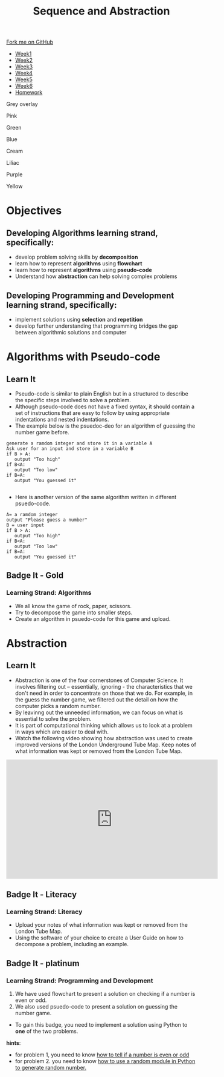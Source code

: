 #+STARTUP:indent
#+HTML_HEAD: <link rel="stylesheet" type="text/css" href="css/styles.css"/>
#+HTML_HEAD_EXTRA: <link href='http://fonts.googleapis.com/css?family=Ubuntu+Mono|Ubuntu' rel='stylesheet' type='text/css'>
#+HTML_HEAD_EXTRA: <script src="http://ajax.googleapis.com/ajax/libs/jquery/1.9.1/jquery.min.js" type="text/javascript"></script>
#+HTML_HEAD_EXTRA: <script src="js/navbar.js" type="text/javascript"></script>
#+OPTIONS: f:nil author:nil num:1 creator:nil timestamp:nil toc:nil html-style:nil 

#+TITLE: Sequence and Abstraction
#+AUTHOR: Xiaohui Ellis

#+BEGIN_EXPORT html
  <div class="github-fork-ribbon-wrapper left">
    <div class="github-fork-ribbon">
      <a href="https://github.com/digixc/8-CS-ProblemSolving">Fork me on GitHub</a>
    </div>
  </div>
<div id="stickyribbon">
    <ul>
      <li><a href="1_Lesson.html">Week1</a></li>
      <li><a href="2_Lesson.html">Week2</a></li>
      <li><a href="3_Lesson.html">Week3</a></li>
      <li><a href="4_Lesson.html">Week4</a></li>
      <li><a href="5_Lesson.html">Week5</a></li>
      <li><a href="6_Lesson.html">Week6</a></li>

      <li><a href="homework.html">Homework</a></li>

    </ul>
  </div>
<div id="underlay" onclick="underlayoff()">
</div>
<div id="overlay" onclick="overlayoff()">
</div>
<div id=overlayMenu>
<p onclick="overlayon('hsla(0, 0%, 50%, 0.5)')">Grey overlay</p>
<p onclick="underlayon('hsla(300,100%,50%, 0.3)')">Pink</p>
<p onclick="underlayon('hsla(80, 90%, 40%, 0.4)')">Green</p>
<p onclick="underlayon('hsla(240,100%,50%,0.2)')">Blue</p>
<p onclick="underlayon('hsla(40,100%,50%,0.3)')">Cream</p>
<p onclick="underlayon('hsla(300,100%,40%,0.3)')">Liliac</p>
<p onclick="underlayon('hsla(300,100%,25%,0.3)')">Purple</p>
<p onclick="underlayon('hsla(60,100%,50%,0.3)')">Yellow</p>
</div>
#+END_EXPORT
* COMMENT Use as a template
:PROPERTIES:
:HTML_CONTAINER_CLASS: activity
:END:
** Learn It
:PROPERTIES:
:HTML_CONTAINER_CLASS: learn
:END:

** Research It
:PROPERTIES:
:HTML_CONTAINER_CLASS: research
:END:

** Design It
:PROPERTIES:
:HTML_CONTAINER_CLASS: design
:END:

** Build It
:PROPERTIES:
:HTML_CONTAINER_CLASS: build
:END:

** Test It
:PROPERTIES:
:HTML_CONTAINER_CLASS: test
:END:

** Run It
:PROPERTIES:
:HTML_CONTAINER_CLASS: run
:END:

** Document It
:PROPERTIES:
:HTML_CONTAINER_CLASS: document
:END:

** Code It
:PROPERTIES:
:HTML_CONTAINER_CLASS: code
:END:

** Program It
:PROPERTIES:
:HTML_CONTAINER_CLASS: program
:END:

** Try It
:PROPERTIES:
:HTML_CONTAINER_CLASS: try
:END:

** Badge It
:PROPERTIES:
:HTML_CONTAINER_CLASS: badge
:END:

** Save It
:PROPERTIES:
:HTML_CONTAINER_CLASS: save
:END:
* Objectives
:PROPERTIES:
:HTML_CONTAINER_CLASS: objectives
:END:
** Developing *Algorithms* learning strand, specifically:
:PROPERTIES:
:HTML_CONTAINER_CLASS: learn
:END:
+ develop problem solving skills by *decomposition*
+ learn how to represent *algorithms* using *flowchart*
+ learn how to represent *algorithms* using *pseudo-code*
+ Understand how *abstraction* can help solving complex problems
** Developing *Programming and Development* learning strand, specifically:
:PROPERTIES:
:HTML_CONTAINER_CLASS: learn
:END:
+ implement solutions using *selection* and *repetition*
+ develop further understanding that programming bridges the gap between algorithmic solutions and computer
* Algorithms with Pseudo-code
:PROPERTIES:
:HTML_CONTAINER_CLASS: activity
:END:
** Learn It
:PROPERTIES:
:HTML_CONTAINER_CLASS: learn
:END:
- Pseudo-code is similar to plain English but in a structured to describe the specific steps involved to solve a problem.
- Although pseudo-code does not have a fixed syntax, it should contain a set of instructions that are easy to follow by using appropriate indentations and nested indentations.  
- The example below is the psuedoc-deo for an algorithm of guessing the number game before.

#+BEGIN_SRC 
generate a ramdom integer and store it in a variable A
Ask user for an input and store in a variable B
if B > A:
   output "Too high"
if B<A:
   output "Too low"
if B=A:
   output "You guessed it"

#+END_SRC
- Here is another version of the same algorithm written in different psuedo-code. 
#+BEGIN_SRC 
A= a ramdom integer
output "Please guess a number"
B = user input
if B > A:
   output "Too high"
if B<A:
   output "Too low"
if B=A:
   output "You guessed it"
#+END_SRC

** Badge It - Gold
:PROPERTIES:
:HTML_CONTAINER_CLASS: gold
:END:
*** Learning Strand: Algorithms
- We all know the game of rock, paper, scissors.
- Try to decompose the game into smaller steps.
- Create an algorithm in psuedo-code for this game and upload.

* Abstraction
:PROPERTIES:
:HTML_CONTAINER_CLASS: activity
:END:
** Learn It
:PROPERTIES:
:HTML_CONTAINER_CLASS: learn
:END:
- Abstraction is one of the four cornerstones of Computer Science. It involves filtering out – essentially, ignoring - the characteristics that we don't need in order to concentrate on those that we do. For example, in the guess the number game, we filtered out the detail on how the computer picks a random number.
- By leavinng out the unneeded information, we can focus on what is essential to solve the problem.
- It is part of computational thinking which allows us to look at a problem in ways which are easier to deal with.
- Watch the following video showing how abstraction was used to create improved versions of the London Underground Tube Map. Keep notes of what information was kept or removed from the London Tube Map.
#+BEGIN_HTML
<iframe width="560" height="315" src="https://www.youtube.com/embed/Bg3pfUqdLp4" frameborder="0" allow="autoplay; encrypted-media" allowfullscreen></iframe>
#+END_HTML
** Badge It - Literacy
:PROPERTIES:
:HTML_CONTAINER_CLASS: literacy
:END:
*** Learning Strand: Literacy
- Upload your notes of what information was kept or removed from the London Tube Map.
- Using the software of your choice to create a User Guide on how to decompose a problem, including an example.

** Badge It - platinum
:PROPERTIES:
:HTML_CONTAINER_CLASS: platinum
:END:
*** Learning Strand: Programming and Development
1. We have used flowchart to present a solution on checking if a number is even or odd.
2. We also used psuedo-code to present a solution on guessing the number game.
- To gain this badge, you need to implement a solution using Python to *one* of the two problems.
*hints*:
- for problem 1, you need to know [[https://www.bournetocode.com/projects/CS-PythonKeySkills/pages/1_Part.html#sec-1-7][how to tell if a number is even or odd]]
- for problem 2. you need to know [[https://www.bournetocode.com/projects/CS-PythonKeySkills/pages/1_Part.html#sec-1-6][how to use a random module in Python to generate random number.]]
